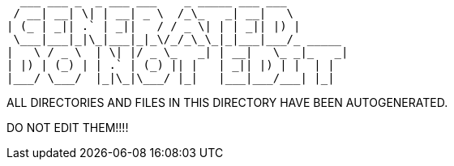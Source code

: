      ___ ___ _  _ ___ ___    _ _____ ___ ___
    / __| __| \| | __| _ \  /_\_   _| __|   \
   | (_ | _|| .` | _||   / / _ \| | | _|| |) |
    \___|___|_|\_|___|_|_\/_/_\_\_|_|___|___/_ _____
   |   \ / _ \  | \| |/ _ \_   _| | __|   \_ _|_   _|
   | |) | (_) | | .` | (_) || |   | _|| |) | |  | |
   |___/ \___/  |_|\_|\___/ |_|   |___|___/___| |_|


ALL DIRECTORIES AND FILES IN THIS DIRECTORY HAVE BEEN AUTOGENERATED.

DO NOT EDIT THEM!!!!
